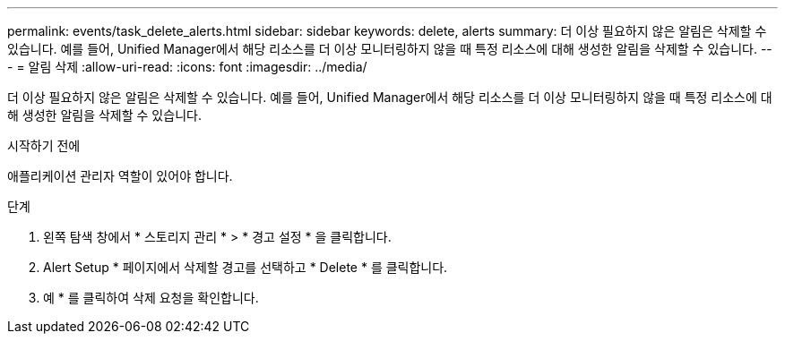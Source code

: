 ---
permalink: events/task_delete_alerts.html 
sidebar: sidebar 
keywords: delete, alerts 
summary: 더 이상 필요하지 않은 알림은 삭제할 수 있습니다. 예를 들어, Unified Manager에서 해당 리소스를 더 이상 모니터링하지 않을 때 특정 리소스에 대해 생성한 알림을 삭제할 수 있습니다. 
---
= 알림 삭제
:allow-uri-read: 
:icons: font
:imagesdir: ../media/


[role="lead"]
더 이상 필요하지 않은 알림은 삭제할 수 있습니다. 예를 들어, Unified Manager에서 해당 리소스를 더 이상 모니터링하지 않을 때 특정 리소스에 대해 생성한 알림을 삭제할 수 있습니다.

.시작하기 전에
애플리케이션 관리자 역할이 있어야 합니다.

.단계
. 왼쪽 탐색 창에서 * 스토리지 관리 * > * 경고 설정 * 을 클릭합니다.
. Alert Setup * 페이지에서 삭제할 경고를 선택하고 * Delete * 를 클릭합니다.
. 예 * 를 클릭하여 삭제 요청을 확인합니다.

